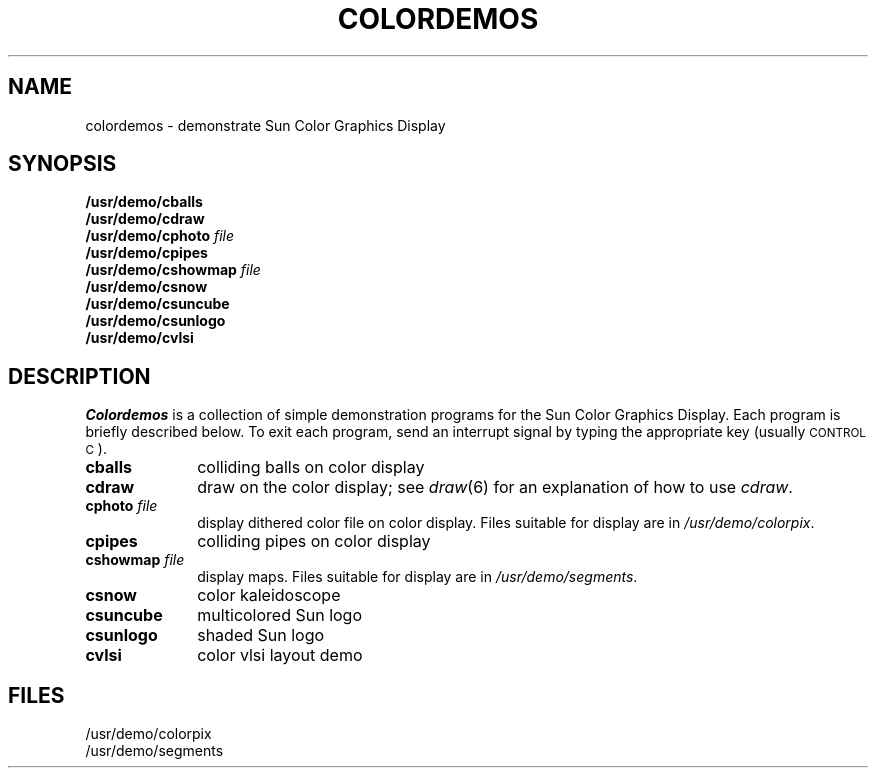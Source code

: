 .\" @(#)colordemos.6 1.1 92/07/30 SMI
.TH COLORDEMOS 6 "10 January 1984"
.SH NAME
colordemos \- demonstrate Sun Color Graphics Display
.SH SYNOPSIS
.B /usr/demo/cballs
.br
.B /usr/demo/cdraw
.br
.BI /usr/demo/cphoto "  file"
.br
.B /usr/demo/cpipes
.br
.BI /usr/demo/cshowmap "  file"
.br
.B /usr/demo/csnow
.br
.B /usr/demo/csuncube
.br
.B /usr/demo/csunlogo
.br
.B /usr/demo/cvlsi
.SH DESCRIPTION
.IX  "cballs command"  ""  "\fLcballs\fP \(em color demo"
.IX  "cdraw command"  ""  "\fLcdraw\fP \(em color demo"
.IX  "cphoto command"  ""  "\fLcphoto\fP \(em color demo"
.IX  "cpipes command"  ""  "\fLcpipes\fP \(em color demo"
.IX  "cshowmap command"  ""  "\fLcshowmap\fP \(em color demo"
.IX  "csnow command"  ""  "\fLcsnow\fP \(em color demo"
.IX  "csuncube command"  ""  "\fLcsuncube\fP \(em color demo"
.IX  "csunlogo command"  ""  "\fLcsunlogo\fP \(em color demo"
.IX  "cvlsi command"  ""  "\fLcvlsi\fP \(em color demo"
.IX  "color demo"  "cballs command"  ""  "\fLcballs\fP"
.IX  "color demo"  "cdraw command"  ""  "\fLcdraw\fP"
.IX  "color demo"  "cphoto command"  ""  "\fLcphoto\fP"
.IX  "color demo"  "cpipes command"  ""  "\fLcpipes\fP"
.IX  "color demo"  "cshowmap command"  ""  "\fLcshowmap\fP"
.IX  "color demo"  "csnow command"  ""  "\fLcsnow\fP"
.IX  "color demo"  "csuncube command"  ""  "\fLcsuncube\fP"
.IX  "color demo"  "csunlogo command"  ""  "\fLcsunlogo\fP"
.IX  "color demo"  "cvlsi command"  ""  "\fLcvlsi\fP"
.I Colordemos
is a collection of simple demonstration programs for the Sun Color
Graphics Display.  Each program is briefly described below.
To exit each program,
send an interrupt signal by typing the appropriate key
(usually \s-2CONTROL C\s0).
.IP "\fBcballs\fP" 10
colliding balls on color display
.IP "\fBcdraw\fP" 10
draw on the color display; see \fIdraw\fP\|(6) for an explanation of how
to use \fIcdraw\fP.
.IP "\fBcphoto \fIfile\fR" 10
display dithered color file on color display.
Files suitable for display are in \fI/usr/demo/colorpix\fP.
.IP "\fBcpipes\fP" 10
colliding pipes on color display
.IP "\fBcshowmap\fP \fIfile\fP" 10
display maps.  Files suitable for display are in \fI/usr/demo/segments\fP.
.IP "\fBcsnow\fP" 10
color kaleidoscope
.IP "\fBcsuncube\fP" 10
multicolored Sun logo
.IP "\fBcsunlogo\fP" 10
shaded Sun logo
.IP "\fBcvlsi\fP" 10
color vlsi layout demo
.SH FILES 
/usr/demo/colorpix
.br
/usr/demo/segments
